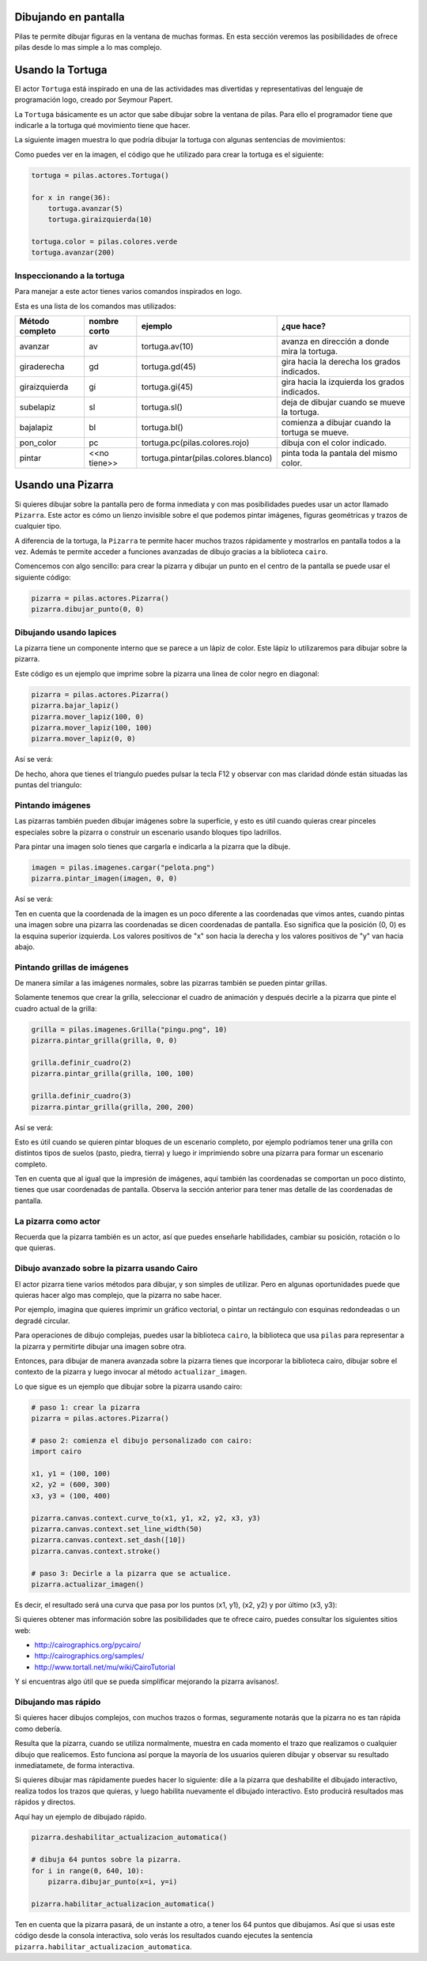 Dibujando en pantalla
=====================

Pilas te permite dibujar figuras en la ventana
de muchas formas. En esta sección veremos las
posibilidades de ofrece pilas desde lo mas
simple a lo mas complejo.


Usando la Tortuga
=================

El actor ``Tortuga`` está inspirado en una de
las actividades mas divertidas y representativas
del lenguaje de programación logo, creado
por Seymour Papert.

La ``Tortuga`` básicamente es un actor que sabe
dibujar sobre la ventana de pilas. Para ello el
programador tiene que indicarle a la tortuga qué
movimiento tiene que hacer.

La siguiente imagen muestra lo que podría
dibujar la tortuga con algunas sentencias de
movimientos:

.. image:: images/tortuga_dibuja_triangulo.png

Como puedes ver en la imagen, el código que he
utilizado para crear la tortuga es el siguiente:

.. code-block:: python

    tortuga = pilas.actores.Tortuga()

    for x in range(36):
        tortuga.avanzar(5)
        tortuga.giraizquierda(10)

    tortuga.color = pilas.colores.verde
    tortuga.avanzar(200)


Inspeccionando a la tortuga
---------------------------

Para manejar a este actor tienes varios comandos
inspirados en logo.

Esta es una lista de los comandos mas utilizados:


+------------------+--------------+--------------------------------------+------------------------------------------------+
| Método completo  | nombre corto | ejemplo                              | ¿que hace?                                     |
+==================+==============+======================================+================================================+
| avanzar          | av           | tortuga.av(10)                       | avanza en dirección a donde mira la tortuga.   |
+------------------+--------------+--------------------------------------+------------------------------------------------+
| giraderecha      | gd           | tortuga.gd(45)                       | gira hacia la derecha los grados indicados.    |
+------------------+--------------+--------------------------------------+------------------------------------------------+
| giraizquierda    | gi           | tortuga.gi(45)                       | gira hacia la izquierda los grados indicados.  |
+------------------+--------------+--------------------------------------+------------------------------------------------+
| subelapiz        | sl           | tortuga.sl()                         | deja de dibujar cuando se mueve la tortuga.    |
+------------------+--------------+--------------------------------------+------------------------------------------------+
| bajalapiz        | bl           | tortuga.bl()                         | comienza a dibujar cuando la tortuga se mueve. |
+------------------+--------------+--------------------------------------+------------------------------------------------+
| pon_color        | pc           | tortuga.pc(pilas.colores.rojo)       | dibuja con el color indicado.                  |
+------------------+--------------+--------------------------------------+------------------------------------------------+
| pintar           | <<no tiene>> | tortuga.pintar(pilas.colores.blanco) | pinta toda la pantala del mismo color.         |
+------------------+--------------+--------------------------------------+------------------------------------------------+


Usando una Pizarra
==================


Si quieres dibujar sobre la pantalla pero
de forma inmediata y con mas posibilidades puedes
usar un actor llamado ``Pizarra``. Este
actor es cómo un lienzo invisible sobre
el que podemos pintar imágenes, figuras
geométricas y trazos de cualquier tipo.

A diferencia de la tortuga, la ``Pizarra``
te permite hacer muchos trazos rápidamente
y mostrarlos en pantalla todos a la vez. Además
te permite acceder a funciones avanzadas de dibujo
gracias a la biblioteca ``cairo``.

Comencemos con algo sencillo: para crear la pizarra y
dibujar un punto en el centro de la
pantalla se puede usar el siguiente
código:

.. code-block:: python

    pizarra = pilas.actores.Pizarra()
    pizarra.dibujar_punto(0, 0)


Dibujando usando lapices
------------------------

La pizarra tiene un componente interno que se
parece a un lápiz de color. Este lápiz
lo utilizaremos para dibujar sobre la
pizarra.

Este código es un ejemplo que imprime sobre
la pizarra una linea de color negro en diagonal:

.. code-block:: python

    pizarra = pilas.actores.Pizarra()
    pizarra.bajar_lapiz()
    pizarra.mover_lapiz(100, 0)
    pizarra.mover_lapiz(100, 100)
    pizarra.mover_lapiz(0, 0)

Así se verá:

.. image:: images/pizarra_dibuja_triangulo.png


De hecho, ahora que tienes el triangulo puedes
pulsar la tecla F12 y observar con mas claridad
dónde están situadas las puntas del triangulo:

.. image:: images/pizarra_dibuja_triangulo_modo_depuracion.png



Pintando imágenes
-----------------

Las pizarras también pueden dibujar imágenes sobre la superficie,
y esto es útil cuando quieras crear pinceles especiales sobre
la pizarra o construir un escenario usando bloques tipo
ladrillos.

Para pintar una imagen solo tienes que cargarla e
indicarla a la pizarra que la dibuje.

.. code-block:: python

    imagen = pilas.imagenes.cargar("pelota.png")
    pizarra.pintar_imagen(imagen, 0, 0)


Así se verá:

.. image:: images/pizarra_imagen.png


Ten en cuenta que la coordenada de la imagen es un poco
diferente a las coordenadas que vimos antes, cuando pintas
una imagen sobre una pizarra las coordenadas se dicen coordenadas
de pantalla. Eso significa que la posición (0, 0) es la esquina
superior izquierda. Los valores positivos de "x" son hacia la derecha
y los valores positivos de "y" van hacia abajo.


Pintando grillas de imágenes
----------------------------

De manera similar a las imágenes normales, sobre las pizarras
también se pueden pintar grillas.

Solamente tenemos que crear la grilla, seleccionar el
cuadro de animación y después decirle a la pizarra
que pinte el cuadro actual de la grilla:

.. code-block:: python

    grilla = pilas.imagenes.Grilla("pingu.png", 10)
    pizarra.pintar_grilla(grilla, 0, 0)

    grilla.definir_cuadro(2)
    pizarra.pintar_grilla(grilla, 100, 100)

    grilla.definir_cuadro(3)
    pizarra.pintar_grilla(grilla, 200, 200)

Así se verá:

.. image:: images/pizarra_grilla.png

Esto es útil cuando se quieren pintar bloques de un escenario
completo, por ejemplo podríamos tener una grilla con distintos
tipos de suelos (pasto, piedra, tierra) y luego ir
imprimiendo sobre una pizarra para formar un escenario completo.

Ten en cuenta que al igual que la impresión de imágenes, aquí también
las coordenadas se comportan un poco distinto, tienes que
usar coordenadas de pantalla. Observa la sección anterior
para tener mas detalle de las coordenadas de pantalla.


La pizarra como actor
---------------------

Recuerda que la pizarra también es un actor, así que puedes enseñarle
habilidades, cambiar su posición, rotación o lo que quieras.


Dibujo avanzado sobre la pizarra usando Cairo
---------------------------------------------

El actor pizarra tiene varios métodos para dibujar, y
son simples de utilizar. Pero en algunas oportunidades
puede que quieras hacer algo mas complejo, que la pizarra
no sabe hacer.

Por ejemplo, imagina que quieres imprimir un gráfico vectorial, o
pintar un rectángulo con esquinas redondeadas o un degradé circular.

Para operaciones de dibujo complejas, puedes usar la biblioteca
``cairo``, la biblioteca que usa ``pilas`` para representar a la
pizarra y permitirte dibujar una imagen sobre otra.


Entonces, para dibujar de manera avanzada sobre la pizarra
tienes que incorporar la biblioteca cairo, dibujar sobre el
contexto de la pizarra y luego invocar al método ``actualizar_imagen``.

Lo que sigue es un ejemplo que dibujar sobre la pizarra
usando cairo:

.. code-block:: python

    
    # paso 1: crear la pizarra
    pizarra = pilas.actores.Pizarra()

    # paso 2: comienza el dibujo personalizado con cairo:
    import cairo

    x1, y1 = (100, 100)
    x2, y2 = (600, 300)
    x3, y3 = (100, 400)

    pizarra.canvas.context.curve_to(x1, y1, x2, y2, x3, y3)
    pizarra.canvas.context.set_line_width(50)
    pizarra.canvas.context.set_dash([10])
    pizarra.canvas.context.stroke()

    # paso 3: Decirle a la pizarra que se actualice.
    pizarra.actualizar_imagen()

Es decir, el resultado será una curva que pasa por los
puntos (x1, y1), (x2, y2) y por último (x3, y3):

.. image:: images/pizarra_avanzado_cairo.png


Si quieres obtener mas información sobre las posibilidades
que te ofrece cairo, puedes consultar los siguientes sitios
web:

- http://cairographics.org/pycairo/
- http://cairographics.org/samples/
- http://www.tortall.net/mu/wiki/CairoTutorial

Y si encuentras algo útil que se pueda simplificar mejorando
la pizarra avísanos!.



Dibujando mas rápido
--------------------

Si quieres hacer dibujos complejos, con muchos trazos o formas,
seguramente notarás que la pizarra no es tan rápida como
debería.

Resulta que la pizarra, cuando se utiliza normalmente, muestra
en cada momento el trazo que realizamos o cualquier dibujo
que realicemos. Esto funciona así porque la mayoría de los
usuarios quieren dibujar y observar su resultado inmediatamete, 
de forma interactiva.

Si quieres dibujar mas rápidamente puedes hacer lo siguiente: dile
a la pizarra que deshabilite el dibujado interactivo, realiza
todos los trazos que quieras, y luego habilita nuevamente el
dibujado interactivo. Esto producirá resultados mas rápidos
y directos.

Aquí hay un ejemplo de dibujado rápido.

.. code-block::

    pizarra.deshabilitar_actualizacion_automatica()

    # dibuja 64 puntos sobre la pizarra.
    for i in range(0, 640, 10):
        pizarra.dibujar_punto(x=i, y=i)

    pizarra.habilitar_actualizacion_automatica()


Ten en cuenta que la pizarra pasará, de un instante a otro, a
tener los 64 puntos que dibujamos. Así que si usas este
código desde la consola interactiva, solo verás los
resultados cuando ejecutes la sentencia
``pizarra.habilitar_actualizacion_automatica``.
